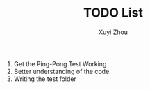 #+TITLE: TODO List
#+AUTHOR: Xuyi Zhou

1. Get the Ping-Pong Test Working
2. Better understanding of the code
3. Writing the test folder
